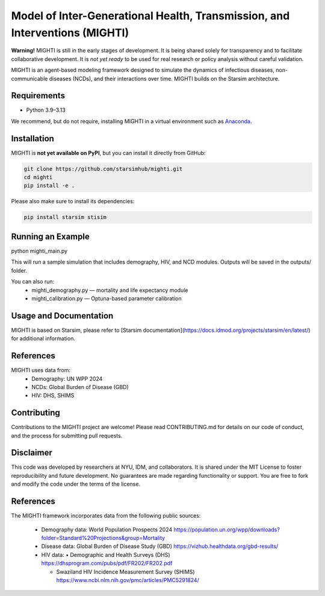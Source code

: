 Model of Inter-Generational Health, Transmission, and Interventions (MIGHTI)
=============================================================================

**Warning!** MIGHTI is still in the early stages of development. It is being shared solely for transparency and to facilitate collaborative development. It is *not yet ready* to be used for real research or policy analysis without careful validation.

MIGHTI is an agent-based modeling framework designed to simulate the dynamics of infectious diseases, non-communicable diseases (NCDs), and their interactions over time. MIGHTI builds on the Starsim architecture.

Requirements
------------

- Python 3.9–3.13

We recommend, but do not require, installing MIGHTI in a virtual environment such as `Anaconda <https://www.anaconda.com/>`_.

Installation
------------

MIGHTI is **not yet available on PyPI**, but you can install it directly from GitHub:

.. code-block:: bash

    git clone https://github.com/starsimhub/mighti.git
    cd mighti
    pip install -e .


Please also make sure to install its dependencies:

.. code-block:: bash

    pip install starsim stisim


Running an Example
------------

python mighti_main.py

This will run a sample simulation that includes demography, HIV, and NCD modules. Outputs will be saved in the outputs/ folder.

You can also run:
	•	mighti_demography.py — mortality and life expectancy module
	•	mighti_calibration.py — Optuna-based parameter calibration


Usage and Documentation
------------

MIGHTI is based on Starsim, please refer to [Starsim documentation](https://docs.idmod.org/projects/starsim/en/latest/) for additional information.


References
------------

MIGHTI uses data from:
	•	Demography: UN WPP 2024
	•	NCDs: Global Burden of Disease (GBD)
	•	HIV: DHS, SHIMS


Contributing
------------

Contributions to the MIGHTI project are welcome! Please read CONTRIBUTING.md for details on our code of conduct, and the process for submitting pull requests.


Disclaimer
------------

This code was developed by researchers at NYU, IDM, and collaborators. It is shared under the MIT License to foster reproducibility and future development. No guarantees are made regarding functionality or support. You are free to fork and modify the code under the terms of the license.


References
------------------------

The MIGHTI framework incorporates data from the following public sources:

	•	Demography data:
		World Population Prospects 2024
		https://population.un.org/wpp/downloads?folder=Standard%20Projections&group=Mortality

	•	Disease data:
		Global Burden of Disease Study (GBD)
		https://vizhub.healthdata.org/gbd-results/

	•	HIV data:
		•	Demographic and Health Surveys (DHS) https://dhsprogram.com/pubs/pdf/FR202/FR202.pdf

		•	Swaziland HIV Incidence Measurement Survey (SHIMS) https://www.ncbi.nlm.nih.gov/pmc/articles/PMC5291824/
